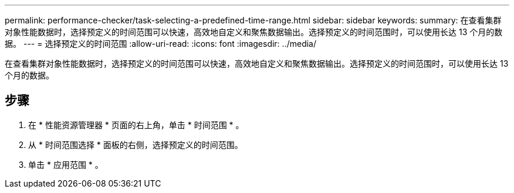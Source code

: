 ---
permalink: performance-checker/task-selecting-a-predefined-time-range.html 
sidebar: sidebar 
keywords:  
summary: 在查看集群对象性能数据时，选择预定义的时间范围可以快速，高效地自定义和聚焦数据输出。选择预定义的时间范围时，可以使用长达 13 个月的数据。 
---
= 选择预定义的时间范围
:allow-uri-read: 
:icons: font
:imagesdir: ../media/


[role="lead"]
在查看集群对象性能数据时，选择预定义的时间范围可以快速，高效地自定义和聚焦数据输出。选择预定义的时间范围时，可以使用长达 13 个月的数据。



== 步骤

. 在 * 性能资源管理器 * 页面的右上角，单击 * 时间范围 * 。
. 从 * 时间范围选择 * 面板的右侧，选择预定义的时间范围。
. 单击 * 应用范围 * 。

